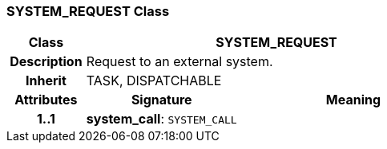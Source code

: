 === SYSTEM_REQUEST Class

[cols="^1,2,3"]
|===
h|*Class*
2+^h|*SYSTEM_REQUEST*

h|*Description*
2+a|Request to an external system.

h|*Inherit*
2+|TASK, DISPATCHABLE

h|*Attributes*
^h|*Signature*
^h|*Meaning*

h|*1..1*
|*system_call*: `SYSTEM_CALL`
a|
|===

